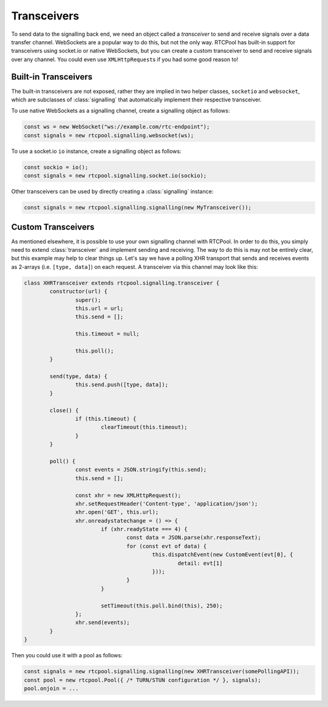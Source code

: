 Transceivers
------------
To send data to the signalling back end, we need an object
called a *transceiver* to send and receive signals over a
data transfer channel. WebSockets are a popular way to do
this, but not the only way. RTCPool has built-in support for
transceivers using socket.io or native WebSockets, but you can
create a custom transceiver to send and receive signals over any
channel. You could even use ``XMLHttpRequest``\s if you had some good
reason to!

Built-in Transceivers
=====================
The built-in transceivers are not exposed, rather they are implied in
two helper classes, ``socketio`` and ``websocket``, which are subclasses
of :class:`signalling` that automatically implement their respective
transceiver.

To use native WebSockets as a signalling channel, create a signalling
object as follows:

.. code-block:: javascript

	const ws = new WebSocket("ws://example.com/rtc-endpoint");
	const signals = new rtcpool.signalling.websocket(ws);

To use a socket.io ``io`` instance, create a signalling object as follows:

.. code-block:: javascript

	const sockio = io();
	const signals = new rtcpool.signalling.socket.io(sockio);

Other transceivers can be used by directly creating a :class:`signalling` instance:

.. code-block:: javascript

	const signals = new rtcpool.signalling.signalling(new MyTransceiver());

Custom Transceivers
===================
As mentioned elsewhere, it is possible to use
your own signalling channel with RTCPool. In order
to do this, you simply need to extend :class:`transceiver`
and implement sending and receiving. The way to do this is 
may not be entirely clear, but this example may help to
clear things up. Let's say we have a polling XHR transport
that sends and receives events as 2-arrays (i.e. ``[type, data]``)
on each request. A transceiver via this channel may look like this:

.. code-block:: javascript

	class XHRTransceiver extends rtcpool.signalling.transceiver {
		constructor(url) {
			super();
			this.url = url;
			this.send = [];

			this.timeout = null;

			this.poll();
		}

		send(type, data) {
			this.send.push([type, data]);
		}

		close() {
			if (this.timeout) {
				clearTimeout(this.timeout);
			}
		}

		poll() {
			const events = JSON.stringify(this.send);
			this.send = [];

			const xhr = new XMLHttpRequest();
			xhr.setRequestHeader('Content-type', 'application/json');
			xhr.open('GET', this.url);
			xhr.onreadystatechange = () => {
				if (xhr.readyState === 4) {
					const data = JSON.parse(xhr.responseText);
					for (const evt of data) {
						this.dispatchEvent(new CustomEvent(evt[0], {
							detail: evt[1]
						}));
					}
				}

				setTimeout(this.poll.bind(this), 250);
			};
			xhr.send(events);
		}
	}

Then you could use it with a pool as follows:

.. code-block:: javascript

	const signals = new rtcpool.signalling.signalling(new XHRTransceiver(somePollingAPI));
	const pool = new rtcpool.Pool({ /* TURN/STUN configuration */ }, signals);
	pool.onjoin = ...